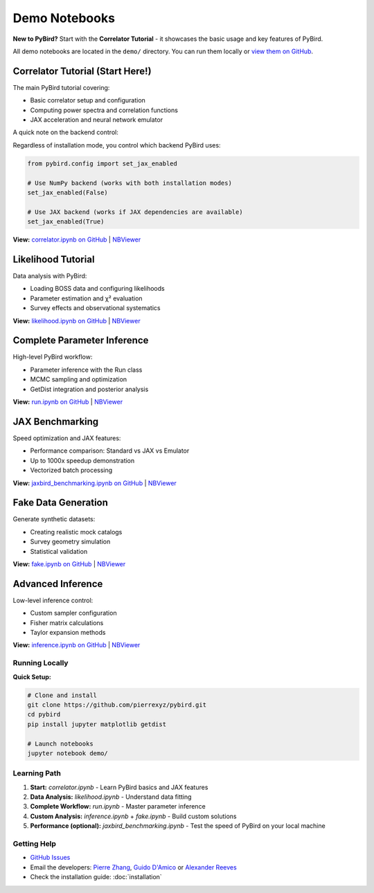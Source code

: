Demo Notebooks
==============

**New to PyBird?** Start with the **Correlator Tutorial** - it showcases the basic usage and key features of PyBird.

All demo notebooks are located in the ``demo/`` directory. You can run them locally or `view them on GitHub <https://github.com/pierrexyz/pybird/tree/master/demo>`_.

**Correlator Tutorial** (Start Here!)
~~~~~~~~~~~~~~~~~~~~~~~~~~~~~~~~~~~~~~

The main PyBird tutorial covering:

* Basic correlator setup and configuration
* Computing power spectra and correlation functions
* JAX acceleration and neural network emulator

A quick note on the backend control:

Regardless of installation mode, you control which backend PyBird uses:

.. code-block:: python

   from pybird.config import set_jax_enabled
   
   # Use NumPy backend (works with both installation modes)
   set_jax_enabled(False)
   
   # Use JAX backend (works if JAX dependencies are available)
   set_jax_enabled(True)


**View:** `correlator.ipynb on GitHub <https://github.com/pierrexyz/pybird/blob/master/demo/correlator.ipynb>`_ | `NBViewer <https://nbviewer.org/github/pierrexyz/pybird/blob/master/demo/correlator.ipynb>`_

**Likelihood Tutorial**
~~~~~~~~~~~~~~~~~~~~~~~

Data analysis with PyBird:

* Loading BOSS data and configuring likelihoods
* Parameter estimation and χ² evaluation
* Survey effects and observational systematics

**View:** `likelihood.ipynb on GitHub <https://github.com/pierrexyz/pybird/blob/master/demo/likelihood.ipynb>`_ | `NBViewer <https://nbviewer.org/github/pierrexyz/pybird/blob/master/demo/likelihood.ipynb>`_

**Complete Parameter Inference**
~~~~~~~~~~~~~~~~~~~~~~~~~~~~~~~~~

High-level PyBird workflow:

* Parameter inference with the Run class
* MCMC sampling and optimization
* GetDist integration and posterior analysis

**View:** `run.ipynb on GitHub <https://github.com/pierrexyz/pybird/blob/master/demo/run.ipynb>`_ | `NBViewer <https://nbviewer.org/github/pierrexyz/pybird/blob/master/demo/run.ipynb>`_

**JAX Benchmarking**
~~~~~~~~~~~~~~~~~~~~

Speed optimization and JAX features:

* Performance comparison: Standard vs JAX vs Emulator
* Up to 1000x speedup demonstration
* Vectorized batch processing

**View:** `jaxbird_benchmarking.ipynb on GitHub <https://github.com/pierrexyz/pybird/blob/master/demo/jaxbird_benchmarking.ipynb>`_ | `NBViewer <https://nbviewer.org/github/pierrexyz/pybird/blob/master/demo/jaxbird_benchmarking.ipynb>`_

**Fake Data Generation**
~~~~~~~~~~~~~~~~~~~~~~~~

Generate synthetic datasets:

* Creating realistic mock catalogs
* Survey geometry simulation
* Statistical validation

**View:** `fake.ipynb on GitHub <https://github.com/pierrexyz/pybird/blob/master/demo/fake.ipynb>`_ | `NBViewer <https://nbviewer.org/github/pierrexyz/pybird/blob/master/demo/fake.ipynb>`_

**Advanced Inference**
~~~~~~~~~~~~~~~~~~~~~~

Low-level inference control:

* Custom sampler configuration
* Fisher matrix calculations
* Taylor expansion methods

**View:** `inference.ipynb on GitHub <https://github.com/pierrexyz/pybird/blob/master/demo/inference.ipynb>`_ | `NBViewer <https://nbviewer.org/github/pierrexyz/pybird/blob/master/demo/inference.ipynb>`_

Running Locally
---------------

**Quick Setup:**

.. code-block:: bash

   # Clone and install
   git clone https://github.com/pierrexyz/pybird.git
   cd pybird
   pip install jupyter matplotlib getdist
   
   # Launch notebooks
   jupyter notebook demo/

Learning Path
-------------

1. **Start:** `correlator.ipynb` - Learn PyBird basics and JAX features
2. **Data Analysis:** `likelihood.ipynb` - Understand data fitting  
3. **Complete Workflow:** `run.ipynb` - Master parameter inference
4. **Custom Analysis:** `inference.ipynb` + `fake.ipynb` - Build custom solutions
5. **Performance (optional):** `jaxbird_benchmarking.ipynb` - Test the speed of PyBird on your local machine 

Getting Help
------------

* `GitHub Issues <https://github.com/pierrexyz/pybird/issues>`_
* Email the developers: `Pierre Zhang <pierrexyz@protonmail.com>`_, `Guido D'Amico <damico.guido@gmail.com>`_ or `Alexander Reeves <alexcharlesreeves@gmail.com>`_
* Check the installation guide: :doc:`installation`